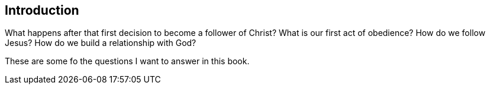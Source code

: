 == Introduction
What happens after that first decision to become a follower of Christ?
What is our first act of obedience?
How do we follow Jesus?
How do we build a relationship with God?

These are some fo the questions I want to answer in this book.
